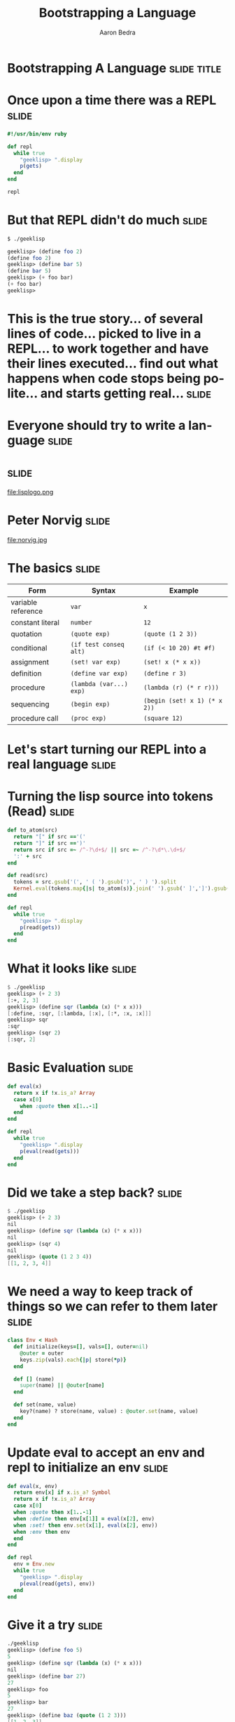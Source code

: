 #+TITLE:     Bootstrapping a Language
#+AUTHOR:    Aaron Bedra
#+EMAIL:     aaron@aaronbedra.com
#+LANGUAGE:  en
* Bootstrapping A Language					      :slide:title:
* Once upon a time there was a REPL				      :slide:
#+begin_src ruby
  #!/usr/bin/env ruby

  def repl
    while true
      "geeklisp> ".display
      p(gets)
    end
  end

  repl
#+end_src
* But that REPL didn't do much					      :slide:
#+begin_src sh
  $ ./geeklisp
#+end_src
#+begin_src scheme
  geeklisp> (define foo 2)
  (define foo 2)
  geeklisp> (define bar 5)
  (define bar 5)
  geeklisp> (+ foo bar)
  (+ foo bar)
  geeklisp>
#+end_src
* This is the true story... of several lines of code... picked to live in a REPL... to work together and have their lines executed... find out what happens when code stops being polite... and starts getting real... :slide:
* Everyone should try to write a language			      :slide:
* 								      :slide:
file:lisplogo.png
* Peter Norvig							      :slide:
file:norvig.jpg
* The basics 							      :slide:
#+ATTR_HTML: border="2" rules="all" frame="border" align="center"
| Form               | Syntax                  | Example                           |
|--------------------+-------------------------+-----------------------------------|
| variable reference | =var=                   | =x=                               |
| constant literal   | =number=                | =12=                              |
| quotation          | =(quote exp)=           | =(quote (1 2 3))=                 |
| conditional        | =(if test conseq alt)=  | =(if (< 10 20) #t #f)=            |
| assignment         | =(set! var exp)=        | =(set! x (* x x))=                |
| definition         | =(define var exp)=      | =(define r 3)=                    |
| procedure          | =(lambda (var...) exp)= | =(lambda (r) (* r r)))=           |
| sequencing         | =(begin exp)=           | =(begin (set! x 1) (* x 2))=      |
| procedure call     | =(proc exp)=            | =(square 12)=                     |
* Let's start turning our REPL into a real language 		      :slide:
* Turning the lisp source into tokens (Read)			      :slide:
#+begin_src ruby
  def to_atom(src)
    return "[" if src =='('
    return "]" if src ==')'
    return src if src =~ /^-?\d+$/ || src =~ /^-?\d*\.\d+$/
    ':' + src
  end

  def read(src)
    tokens = src.gsub('(', ' ( ').gsub(')', ' ) ').split
    Kernel.eval(tokens.map{|s| to_atom(s)}.join(' ').gsub(' ]',']').gsub(/([^\[]) /,'\1, '))
  end

  def repl
    while true
      "geeklisp> ".display
      p(read(gets))
    end
  end
#+end_src
* What it looks like						      :slide:
#+begin_src scheme
  $ ./geeklisp
  geeklisp> (+ 2 3)
  [:+, 2, 3]
  geeklisp> (define sqr (lambda (x) (* x x)))
  [:define, :sqr, [:lambda, [:x], [:*, :x, :x]]]
  geeklisp> sqr
  :sqr
  geeklisp> (sqr 2)
  [:sqr, 2]
#+end_src
* Basic Evaluation						      :slide:
#+begin_src ruby
  def eval(x)
    return x if !x.is_a? Array
    case x[0]
      when :quote then x[1..-1]
    end
  end

  def repl
    while true
      "geeklisp> ".display
      p(eval(read(gets)))
    end
  end
#+end_src
* Did we take a step back? 					      :slide:
#+begin_src scheme
  $ ./geeklisp
  geeklisp> (+ 2 3)
  nil
  geeklisp> (define sqr (lambda (x) (* x x)))
  nil
  geeklisp> (sqr 4)
  nil
  geeklisp> (quote (1 2 3 4))
  [[1, 2, 3, 4]]
#+end_src
* We need a way to keep track of things so we can refer to them later :slide:
#+begin_src ruby
  class Env < Hash
    def initialize(keys=[], vals=[], outer=nil)
      @outer = outer
      keys.zip(vals).each{|p| store(*p)}
    end

    def [] (name)
      super(name) || @outer[name]
    end

    def set(name, value)
      key?(name) ? store(name, value) : @outer.set(name, value)
    end
  end
#+end_src
* Update eval to accept an env and repl to initialize an env 	      :slide:
#+begin_src ruby
  def eval(x, env)
    return env[x] if x.is_a? Symbol
    return x if !x.is_a? Array
    case x[0]
    when :quote then x[1..-1]
    when :define then env[x[1]] = eval(x[2], env)
    when :set! then env.set(x[1], eval(x[2], env))
    when :env then env
    end
  end

  def repl
    env = Env.new
    while true
      "geeklisp> ".display
      p(eval(read(gets), env))
    end
  end
#+end_src
* Give it a try							      :slide:
#+begin_src scheme
  ./geeklisp
  geeklisp> (define foo 5)
  5
  geeklisp> (define sqr (lambda (x) (* x x)))
  nil
  geeklisp> (define bar 27)
  27
  geeklisp> foo
  5
  geeklisp> bar
  27
  geeklisp> (define baz (quote (1 2 3)))
  [[1, 2, 3]]
  geeklisp> (env)
  {:foo=>5, :sqr=>nil, :bar=>27, :baz=>[[1, 2, 3]]}
#+end_src
* But our language still doesn't really know how to do anything...    :slide:
#+begin_src scheme
  $ ./geeklisp
  geeklisp> (+ 2 3)
  nil
  geeklisp> (car (1 2 3))
  nil
  geeklisp> (cdr (1 2 3))
  nil
  geeklisp> (+ (* 3 4) 5)
  nil
#+end_src
* Define the basic primitives					      :slide:
#+begin_src ruby
  def init(env)
    [:+, :-, :*, :/, :>, :<, :>=, :<=, :==].each do |op|
      env[op] = lambda{|a, b| a.send(op, b)}
    end
  end

  def repl
    env = init(Env.new)
    while true
      "geeklisp> ".display
      p(eval(read(gets), env))
    end
  end

  def eval(x, env)
    ...
    else
      exps = x.map{|exp| eval(exp, env)}
      exps[0].call(*exps[1..-1])
    end
  end
#+end_src
* Now we're cooking						      :slide:
#+begin_src scheme
  $ ./geeklisp
  geeklisp> (* 2 3)
  6
  geeklisp> (> 2 3)
  false
  geeklisp> (< 2 3)
  true
  geeklisp> (/ 4 12)
  0
  geeklisp> (/ 12 4)
  3
  geeklisp> (- 5 6)
  -1
  geeklisp> (== 5 5)
  true
#+end_src
* Bootstrapping more basic functions				      :slide:
#+begin_src ruby
  def init(env)
    [:+, :-, :*, :/, :>, :<, :>=, :<=, :==].each do |op|
      env[op] = lambda{|a, b| a.send(op, b)}
    end

    env.update({:length => lambda{|x| x.length},
                :cons => lambda{|x,y| [x] + y},
                :car => lambda{|x| x[0]},
                :cdr => lambda{|x| x[1..-1]},
                :append => lambda{|x,y| x + y},
                :list => lambda{|*xs| xs},
                :list? => lambda{|x| x.is_a? Array},
                :symbol? => lambda{|x| x.is_a? Symbol},
                :not => lambda{|x| !x},
                :display => lambda{|x| p x}})
  end
#+end_src
* Try it out							      :slide:
#+begin_src scheme
  (define foo (list 1 2 3))
  [1, 2, 3]
  geeklisp> (car foo)
  1
  geeklisp> (cdr foo)
  [2, 3]
  geeklisp> (cons 4 foo)
  [4, 1, 2, 3]
  geeklisp> (list? foo)
  true
  geeklisp> (define bar 5)
  5
  geeklisp> (list? 5)
  false
#+end_src
* We're almost there! Let's round things out			      :slide:
#+begin_src ruby
  def eval(x, env)
    ...
    when :if
      _, test, conseq, alt = x
      eval(eval(test, env) ? conseq : alt, env)
    when :lambda
      _, vars, exp = x
      Proc.new{|*args| eval(exp, Env.new(vars, args, env))}
    when :begin
      x[1..-1].reduce([nil, env]){|val_env, exp| [eval(exp, val_env[1]), val_env[1]]}[0]
    else
      exps = x.map{|exp| eval(exp, env)}
      exps[0].call(*exps[1..-1])
    end
  end
#+end_src
* Take in your new awesomeness					      :slide:
#+begin_src scheme
  $ ./geeklisp
  geeklisp> (if (< 3 5) 10 20)
  10
  geeklisp> (if (> 3 5) 10 20)
  20
  geeklisp> (define square (lambda (x) (* x x)))
  #<Proc:0x00000001001b7aa0@./geeklisp:41>
  geeklisp> (square 12)
  144
  geeklisp> (begin (set! x 1) (set! x (+ x 1)) (* x 2))
  4
#+end_src
* We now have the basics of a language				      :slide:
* But we are missing a lot					      :slide:
  - No error handling
  - Not a complete implementation of the scheme spec
  - No ability to load a file and run it
  - No core after the bootstrap (stdlib)
  - No callcc/tail recursion
  - No save-world
* References							      :slide:
  - This presentation [[https://github.com/abedra/bootstrapping-a-language][github.com/abedra/bootstrapping-a-language]]
  - (How to Write a (Lisp) Interpreter (in Python)) [[http://norvig.com/lispy.html][norvig.com/lispy.html]]
  - SICP [[http://mitpress.mit.edu/sicp/][mitpress.mit.edu/sicp/]]
  - Scheme Specification [[http://www.schemers.org/Documents/Standards/R5RS/][www.schemers.org/Documents/Standards/R5RS/]]

#+TAGS: slide(s)

#+STYLE: <link rel="stylesheet" type="text/css" href="common.css" />
#+STYLE: <link rel="stylesheet" type="text/css" href="screen.css" media="screen" />
#+STYLE: <link rel="stylesheet" type="text/css" href="projection.css" media="projection" />
#+STYLE: <link rel="stylesheet" type="text/css" href="presenter.css" media="presenter" />

#+BEGIN_HTML
<script type="text/javascript" src="org-html-slideshow.js"></script>
#+END_HTML

# Local Variables:
# org-export-html-style-include-default: nil
# org-export-html-style-include-scripts: nil
# End:
